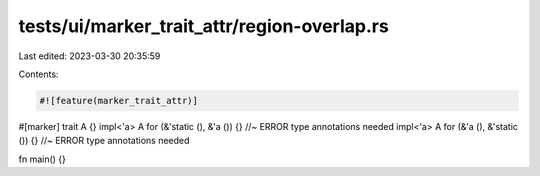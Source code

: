 tests/ui/marker_trait_attr/region-overlap.rs
============================================

Last edited: 2023-03-30 20:35:59

Contents:

.. code-block:: rs

    #![feature(marker_trait_attr)]

#[marker]
trait A {}
impl<'a> A for (&'static (), &'a ()) {} //~ ERROR type annotations needed
impl<'a> A for (&'a (), &'static ()) {} //~ ERROR type annotations needed

fn main() {}


